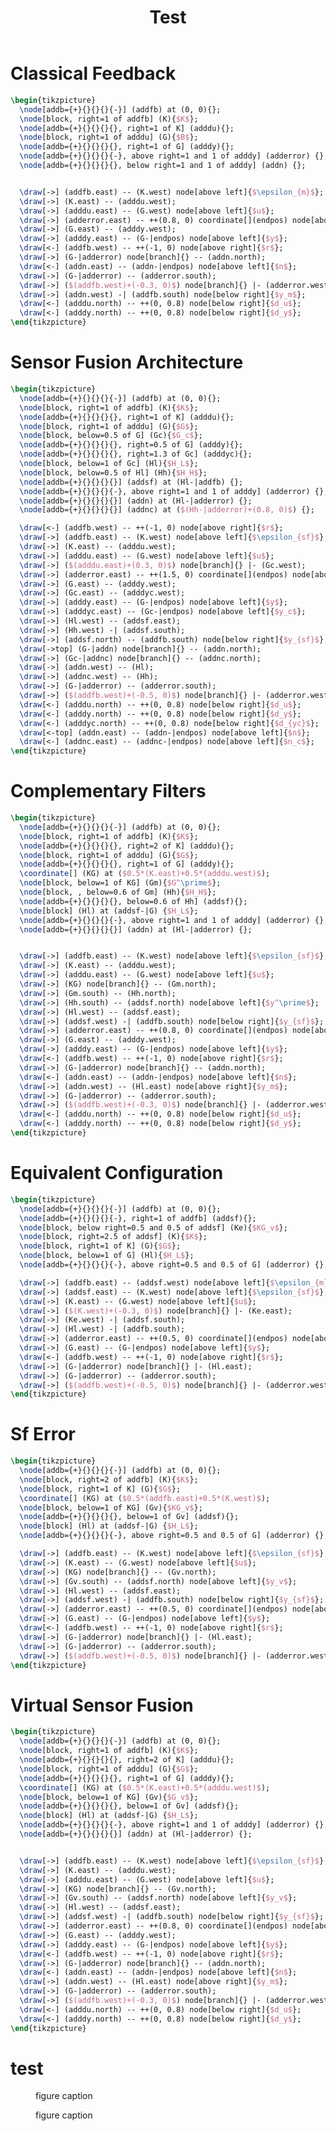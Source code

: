 #+TITLE: Test
#+PROPERTY: header-args:latex+ :headers '("\\usepackage{tikz}" "\\usepackage{import}" "\\import{/home/tdehaeze/gdrive/These/LaTeX/ressources/configuration/}{comon_packages.tex}" "\\import{/home/tdehaeze/gdrive/These/LaTeX/ressources/configuration/}{conftikz.tex}" "\\import{/home/tdehaeze/gdrive/These/LaTeX/ressources/configuration/}{custom_config.tex}")
#+PROPERTY: header-args:latex+ :imagemagick t :fit yes
#+PROPERTY: header-args:latex+ :iminoptions -scale 100% -density 150
#+PROPERTY: header-args:latex+ :imoutoptions -quality 100 -flatten
#+PROPERTY: header-args:latex+ :results raw replace :buffer no
#+PROPERTY: header-args:latex+ :eval no-export
#+PROPERTY: header-args:latex+ :exports both

* Classical Feedback
#+begin_src latex :file classical_feedback.png
  \begin{tikzpicture}
    \node[addb={+}{}{}{}{-}] (addfb) at (0, 0){};
    \node[block, right=1 of addfb] (K){$K$};
    \node[addb={+}{}{}{}{}, right=1 of K] (adddu){};
    \node[block, right=1 of adddu] (G){$B$};
    \node[addb={+}{}{}{}{}, right=1 of G] (adddy){};
    \node[addb={+}{}{}{}{-}, above right=1 and 1 of adddy] (adderror) {};
    \node[addb={+}{}{}{}{}, below right=1 and 1 of adddy] (addn) {};


    \draw[->] (addfb.east) -- (K.west) node[above left]{$\epsilon_{m}$};
    \draw[->] (K.east) -- (adddu.west);
    \draw[->] (adddu.east) -- (G.west) node[above left]{$u$};
    \draw[->] (adderror.east) -- ++(0.8, 0) coordinate[](endpos) node[above left]{$\epsilon$};
    \draw[->] (G.east) -- (adddy.west);
    \draw[->] (adddy.east) -- (G-|endpos) node[above left]{$y$};
    \draw[<-] (addfb.west) -- ++(-1, 0) node[above right]{$r$};
    \draw[->] (G-|adderror) node[branch]{} -- (addn.north);
    \draw[<-] (addn.east) -- (addn-|endpos) node[above left]{$n$};
    \draw[->] (G-|adderror) -- (adderror.south);
    \draw[->] ($(addfb.west)+(-0.3, 0)$) node[branch]{} |- (adderror.west);
    \draw[->] (addn.west) -| (addfb.south) node[below right]{$y_m$};
    \draw[<-] (adddu.north) -- ++(0, 0.8) node[below right]{$d_u$};
    \draw[<-] (adddy.north) -- ++(0, 0.8) node[below right]{$d_y$};
  \end{tikzpicture}
#+end_src

#+RESULTS:
[[file:classical_feedback.png]]

* Sensor Fusion Architecture
#+begin_src latex :file sf_architecture.png
  \begin{tikzpicture}
    \node[addb={+}{}{}{}{-}] (addfb) at (0, 0){};
    \node[block, right=1 of addfb] (K){$K$};
    \node[addb={+}{}{}{}{}, right=1 of K] (adddu){};
    \node[block, right=1 of adddu] (G){$G$};
    \node[block, below=0.5 of G] (Gc){$G_c$};
    \node[addb={+}{}{}{}{}, right=0.5 of G] (adddy){};
    \node[addb={+}{}{}{}{}, right=1.3 of Gc] (adddyc){};
    \node[block, below=1 of Gc] (Hl){$H_L$};
    \node[block, below=0.5 of Hl] (Hh){$H_H$};
    \node[addb={+}{}{}{}{}] (addsf) at (Hl-|addfb) {};
    \node[addb={+}{}{}{}{-}, above right=1 and 1 of adddy] (adderror) {};
    \node[addb={+}{}{}{}{}] (addn) at (Hl-|adderror) {};
    \node[addb={+}{}{}{}{}] (addnc) at ($(Hh-|adderror)+(0.8, 0)$) {};

    \draw[<-] (addfb.west) -- ++(-1, 0) node[above right]{$r$};
    \draw[->] (addfb.east) -- (K.west) node[above left]{$\epsilon_{sf}$};
    \draw[->] (K.east) -- (adddu.west);
    \draw[->] (adddu.east) -- (G.west) node[above left]{$u$};
    \draw[->] ($(adddu.east)+(0.3, 0)$) node[branch]{} |- (Gc.west);
    \draw[->] (adderror.east) -- ++(1.5, 0) coordinate[](endpos) node[above left]{$\epsilon$};
    \draw[->] (G.east) -- (adddy.west);
    \draw[->] (Gc.east) -- (adddyc.west);
    \draw[->] (adddy.east) -- (G-|endpos) node[above left]{$y$};
    \draw[->] (adddyc.east) -- (Gc-|endpos) node[above left]{$y_c$};
    \draw[->] (Hl.west) -- (addsf.east);
    \draw[->] (Hh.west) -| (addsf.south);
    \draw[->] (addsf.north) -- (addfb.south) node[below right]{$y_{sf}$};
    \draw[->top] (G-|addn) node[branch]{} -- (addn.north);
    \draw[->] (Gc-|addnc) node[branch]{} -- (addnc.north);
    \draw[->] (addn.west) -- (Hl);
    \draw[->] (addnc.west) -- (Hh);
    \draw[->] (G-|adderror) -- (adderror.south);
    \draw[->] ($(addfb.west)+(-0.5, 0)$) node[branch]{} |- (adderror.west);
    \draw[<-] (adddu.north) -- ++(0, 0.8) node[below right]{$d_u$};
    \draw[<-] (adddy.north) -- ++(0, 0.8) node[below right]{$d_y$};
    \draw[<-] (adddyc.north) -- ++(0, 0.8) node[below right]{$d_{yc}$};
    \draw[<-top] (addn.east) -- (addn-|endpos) node[above left]{$n$};
    \draw[<-] (addnc.east) -- (addnc-|endpos) node[above left]{$n_c$};
  \end{tikzpicture}
#+end_src

#+RESULTS:
[[file:sf_architecture.png]]

* Complementary Filters
#+begin_src latex :file sf_complementary_filters.png
  \begin{tikzpicture}
    \node[addb={+}{}{}{}{-}] (addfb) at (0, 0){};
    \node[block, right=1 of addfb] (K){$K$};
    \node[addb={+}{}{}{}{}, right=2 of K] (adddu){};
    \node[block, right=1 of adddu] (G){$G$};
    \node[addb={+}{}{}{}{}, right=1 of G] (adddy){};
    \coordinate[] (KG) at ($0.5*(K.east)+0.5*(adddu.west)$);
    \node[block, below=1 of KG] (Gm){$G^\prime$};
    \node[block, , below=0.6 of Gm] (Hh){$H_H$};
    \node[addb={+}{}{}{}{}, below=0.6 of Hh] (addsf){};
    \node[block] (Hl) at (addsf-|G) {$H_L$};
    \node[addb={+}{}{}{}{-}, above right=1 and 1 of adddy] (adderror) {};
    \node[addb={+}{}{}{}{}] (addn) at (Hl-|adderror) {};


    \draw[->] (addfb.east) -- (K.west) node[above left]{$\epsilon_{sf}$};
    \draw[->] (K.east) -- (adddu.west);
    \draw[->] (adddu.east) -- (G.west) node[above left]{$u$};
    \draw[->] (KG) node[branch]{} -- (Gm.north);
    \draw[->] (Gm.south) -- (Hh.north);
    \draw[->] (Hh.south) -- (addsf.north) node[above left]{$y^\prime$};
    \draw[->] (Hl.west) -- (addsf.east);
    \draw[->] (addsf.west) -| (addfb.south) node[below right]{$y_{sf}$};
    \draw[->] (adderror.east) -- ++(0.8, 0) coordinate[](endpos) node[above left]{$\epsilon$};
    \draw[->] (G.east) -- (adddy.west);
    \draw[->] (adddy.east) -- (G-|endpos) node[above left]{$y$};
    \draw[<-] (addfb.west) -- ++(-1, 0) node[above right]{$r$};
    \draw[->] (G-|adderror) node[branch]{} -- (addn.north);
    \draw[<-] (addn.east) -- (addn-|endpos) node[above left]{$n$};
    \draw[->] (addn.west) -- (Hl.east) node[above right]{$y_m$};
    \draw[->] (G-|adderror) -- (adderror.south);
    \draw[->] ($(addfb.west)+(-0.3, 0)$) node[branch]{} |- (adderror.west);
    \draw[<-] (adddu.north) -- ++(0, 0.8) node[below right]{$d_u$};
    \draw[<-] (adddy.north) -- ++(0, 0.8) node[below right]{$d_y$};
  \end{tikzpicture}
#+end_src

#+RESULTS:
[[file:sf_complementary_filters.png]]

* Equivalent Configuration
#+begin_src latex :file sf_eq_conf.png
  \begin{tikzpicture}
    \node[addb={+}{}{}{}{-}] (addfb) at (0, 0){};
    \node[addb={+}{}{}{}{-}, right=1 of addfb] (addsf){};
    \node[block, below right=0.5 and 0.5 of addsf] (Ke){$KG_v$};
    \node[block, right=2.5 of addsf] (K){$K$};
    \node[block, right=1 of K] (G){$G$};
    \node[block, below=1 of G] (Hl){$H_L$};
    \node[addb={+}{}{}{}{-}, above right=0.5 and 0.5 of G] (adderror) {};

    \draw[->] (addfb.east) -- (addsf.west) node[above left]{$\epsilon_{m}$};
    \draw[->] (addsf.east) -- (K.west) node[above left]{$\epsilon_{sf}$};
    \draw[->] (K.east) -- (G.west) node[above left]{$u$};
    \draw[->] ($(K.west)+(-0.3, 0)$) node[branch]{} |- (Ke.east);
    \draw[->] (Ke.west) -| (addsf.south);
    \draw[->] (Hl.west) -| (addfb.south);
    \draw[->] (adderror.east) -- ++(0.5, 0) coordinate[](endpos) node[above left]{$\epsilon$};
    \draw[->] (G.east) -- (G-|endpos) node[above left]{$y$};
    \draw[<-] (addfb.west) -- ++(-1, 0) node[above right]{$r$};
    \draw[->] (G-|adderror) node[branch]{} |- (Hl.east);
    \draw[->] (G-|adderror) -- (adderror.south);
    \draw[->] ($(addfb.west)+(-0.5, 0)$) node[branch]{} |- (adderror.west);
  \end{tikzpicture}
#+end_src

#+RESULTS:
[[file:sf_eq_conf.png]]

* Sf Error
#+begin_src latex :file sf_error.png
  \begin{tikzpicture}
    \node[addb={+}{}{}{}{-}] (addfb) at (0, 0){};
    \node[block, right=2 of addfb] (K){$K$};
    \node[block, right=1 of K] (G){$G$};
    \coordinate[] (KG) at ($0.5*(addfb.east)+0.5*(K.west)$);
    \node[block, below=1 of KG] (Gv){$KG_v$};
    \node[addb={+}{}{}{}{}, below=1 of Gv] (addsf){};
    \node[block] (Hl) at (addsf-|G) {$H_L$};
    \node[addb={+}{}{}{}{-}, above right=0.5 and 0.5 of G] (adderror) {};

    \draw[->] (addfb.east) -- (K.west) node[above left]{$\epsilon_{sf}$};
    \draw[->] (K.east) -- (G.west) node[above left]{$u$};
    \draw[->] (KG) node[branch]{} -- (Gv.north);
    \draw[->] (Gv.south) -- (addsf.north) node[above left]{$y_v$};
    \draw[->] (Hl.west) -- (addsf.east);
    \draw[->] (addsf.west) -| (addfb.south) node[below right]{$y_{sf}$};
    \draw[->] (adderror.east) -- ++(0.5, 0) coordinate[](endpos) node[above left]{$\epsilon$};
    \draw[->] (G.east) -- (G-|endpos) node[above left]{$y$};
    \draw[<-] (addfb.west) -- ++(-1, 0) node[above right]{$r$};
    \draw[->] (G-|adderror) node[branch]{} |- (Hl.east);
    \draw[->] (G-|adderror) -- (adderror.south);
    \draw[->] ($(addfb.west)+(-0.5, 0)$) node[branch]{} |- (adderror.west);
  \end{tikzpicture}
#+end_src

#+RESULTS:
[[file:sf_error.png]]

* Virtual Sensor Fusion
#+begin_src latex :file sf_virtual.png
  \begin{tikzpicture}
    \node[addb={+}{}{}{}{-}] (addfb) at (0, 0){};
    \node[block, right=1 of addfb] (K){$K$};
    \node[addb={+}{}{}{}{}, right=2 of K] (adddu){};
    \node[block, right=1 of adddu] (G){$G$};
    \node[addb={+}{}{}{}{}, right=1 of G] (adddy){};
    \coordinate[] (KG) at ($0.5*(K.east)+0.5*(adddu.west)$);
    \node[block, below=1 of KG] (Gv){$G_v$};
    \node[addb={+}{}{}{}{}, below=1 of Gv] (addsf){};
    \node[block] (Hl) at (addsf-|G) {$H_L$};
    \node[addb={+}{}{}{}{-}, above right=1 and 1 of adddy] (adderror) {};
    \node[addb={+}{}{}{}{}] (addn) at (Hl-|adderror) {};


    \draw[->] (addfb.east) -- (K.west) node[above left]{$\epsilon_{sf}$};
    \draw[->] (K.east) -- (adddu.west);
    \draw[->] (adddu.east) -- (G.west) node[above left]{$u$};
    \draw[->] (KG) node[branch]{} -- (Gv.north);
    \draw[->] (Gv.south) -- (addsf.north) node[above left]{$y_v$};
    \draw[->] (Hl.west) -- (addsf.east);
    \draw[->] (addsf.west) -| (addfb.south) node[below right]{$y_{sf}$};
    \draw[->] (adderror.east) -- ++(0.8, 0) coordinate[](endpos) node[above left]{$\epsilon$};
    \draw[->] (G.east) -- (adddy.west);
    \draw[->] (adddy.east) -- (G-|endpos) node[above left]{$y$};
    \draw[<-] (addfb.west) -- ++(-1, 0) node[above right]{$r$};
    \draw[->] (G-|adderror) node[branch]{} -- (addn.north);
    \draw[<-] (addn.east) -- (addn-|endpos) node[above left]{$n$};
    \draw[->] (addn.west) -- (Hl.east) node[above right]{$y_m$};
    \draw[->] (G-|adderror) -- (adderror.south);
    \draw[->] ($(addfb.west)+(-0.3, 0)$) node[branch]{} |- (adderror.west);
    \draw[<-] (adddu.north) -- ++(0, 0.8) node[below right]{$d_u$};
    \draw[<-] (adddy.north) -- ++(0, 0.8) node[below right]{$d_y$};
  \end{tikzpicture}
#+end_src

#+RESULTS:
[[file:sf_virtual.png]]
* test
#+name: fig:figure_name
#+caption: figure caption
#+attr_latex: :float t :width \linewidth
[[./sf_architecture.png]]

#+name: fig:figure_namekk
#+caption: figure caption
#+attr_latex: :float t :width \linewidth
[[./sf_architecture.svg]]
